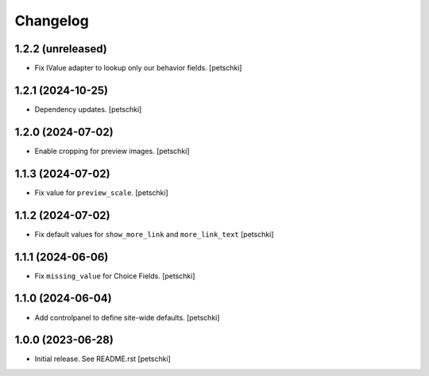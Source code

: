 Changelog
=========


1.2.2 (unreleased)
------------------

- Fix IValue adapter to lookup only our behavior fields.
  [petschki]


1.2.1 (2024-10-25)
------------------

- Dependency updates.
  [petschki]


1.2.0 (2024-07-02)
------------------

- Enable cropping for preview images.
  [petschki]


1.1.3 (2024-07-02)
------------------

- Fix value for ``preview_scale``.
  [petschki]


1.1.2 (2024-07-02)
------------------

- Fix default values for ``show_more_link`` and ``more_link_text``
  [petschki]


1.1.1 (2024-06-06)
------------------

- Fix ``missing_value`` for Choice Fields.
  [petschki]


1.1.0 (2024-06-04)
------------------

- Add controlpanel to define site-wide defaults.
  [petschki]


1.0.0 (2023-06-28)
------------------

- Initial release. See README.rst
  [petschki]
